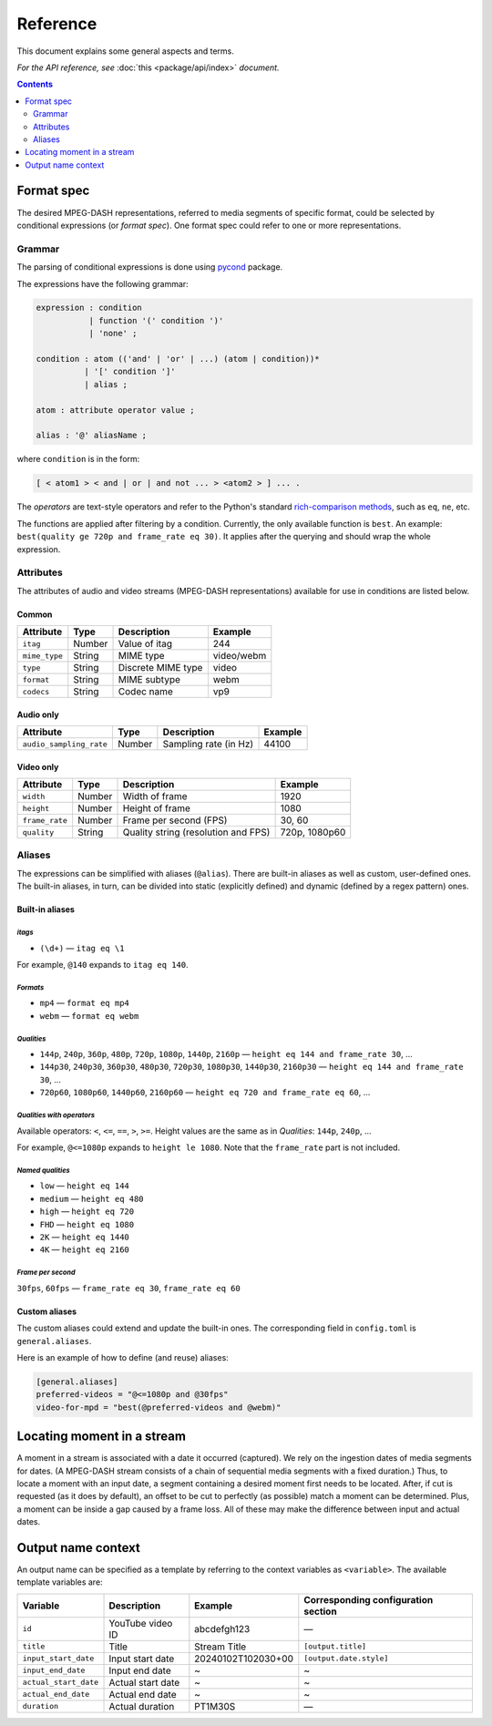 Reference
#########

This document explains some general aspects and terms.

*For the API reference, see* :doc:`this <package/api/index>` *document.*

.. contents:: Contents
   :depth: 2
   :backlinks: top
   :local:

.. _format-spec:

Format spec
***********

The desired MPEG-DASH representations, referred to media segments of specific
format, could be selected by conditional expressions (or *format spec*). One
format spec could refer to one or more representations.

Grammar
=======

The parsing of conditional expressions is done using `pycond`_ package.

.. _pycond: https://github.com/axiros/pycond

The expressions have the following grammar:

.. code:: ANTLR

    expression : condition
               | function '(' condition ')'
	       | 'none' ;

    condition : atom (('and' | 'or' | ...) (atom | condition))*
              | '[' condition ']'
	      | alias ;

    atom : attribute operator value ;

    alias : '@' aliasName ;

where ``condition`` is in the form:

.. code:: text

    [ < atom1 > < and | or | and not ... > <atom2 > ] ... .

The *operators* are text-style operators and refer to the Python's standard
`rich-comparison methods <https://docs.python.org/3/library/operator.html>`_,
such as ``eq``, ``ne``, etc.

The functions are applied after filtering by a condition. Currently, the only
available function is ``best``. An example: ``best(quality ge 720p and
frame_rate eq 30)``.  It applies after the querying and should wrap the whole
expression.

Attributes
==========

The attributes of audio and video streams (MPEG-DASH representations) available
for use in conditions are listed below.

Common
------

.. table::

   +---------------+--------+--------------------+------------+
   | Attribute     | Type   | Description        | Example    |
   +===============+========+====================+============+
   | ``itag``      | Number | Value of itag      | 244        |
   +---------------+--------+--------------------+------------+
   | ``mime_type`` | String | MIME type          | video/webm |
   +---------------+--------+--------------------+------------+
   | ``type``      | String | Discrete MIME type | video      |
   +---------------+--------+--------------------+------------+
   | ``format``    | String | MIME subtype       | webm       |
   +---------------+--------+--------------------+------------+
   | ``codecs``    | String | Codec name         | vp9        |
   +---------------+--------+--------------------+------------+

Audio only
----------

.. table::

   +-------------------------+------------+-----------------------+---------+
   | Attribute               | Type       | Description           | Example |
   +=========================+============+=======================+=========+
   | ``audio_sampling_rate`` | Number     | Sampling rate (in Hz) | 44100   |
   +-------------------------+------------+-----------------------+---------+

Video only
----------

.. table::

   +----------------+--------+-------------------------------------+---------------+
   | Attribute      | Type   | Description                         | Example       |
   +================+========+=====================================+===============+
   | ``width``      | Number | Width of frame                      | 1920          |
   +----------------+--------+-------------------------------------+---------------+
   | ``height``     | Number | Height of frame                     | 1080          |
   +----------------+--------+-------------------------------------+---------------+
   | ``frame_rate`` | Number | Frame per second (FPS)              | 30, 60        |
   +----------------+--------+-------------------------------------+---------------+
   | ``quality``    | String | Quality string (resolution and FPS) | 720p, 1080p60 |
   +----------------+--------+-------------------------------------+---------------+

Aliases
=======

The expressions can be simplified with aliases (``@alias``). There are built-in
aliases as well as custom, user-defined ones. The built-in aliases, in turn, can
be divided into static (explicitly defined) and dynamic (defined by a regex
pattern) ones.


Built-in aliases
----------------

*itags*
^^^^^^^

- ``(\d+)`` — ``itag eq \1``

For example, ``@140`` expands to ``itag eq 140``.

*Formats*
^^^^^^^^^

- ``mp4`` — ``format eq mp4``
- ``webm`` — ``format eq webm``

*Qualities*
^^^^^^^^^^^

- ``144p``, ``240p``, ``360p``, ``480p``, ``720p``, ``1080p``, ``1440p``,
  ``2160p`` — ``height eq 144 and frame_rate 30``, ...
- ``144p30``, ``240p30``, ``360p30``, ``480p30``, ``720p30``, ``1080p30``, ``1440p30``,
  ``2160p30`` — ``height eq 144 and frame_rate 30``, ...
- ``720p60``, ``1080p60``, ``1440p60``, ``2160p60`` —
  ``height eq 720 and frame_rate eq 60``, ...

*Qualities with operators*
^^^^^^^^^^^^^^^^^^^^^^^^^^

Available operators: ``<``, ``<=``, ``==``, ``>``, ``>=``. Height values are the
same as in `Qualities`\: ``144p``, ``240p``, ...

For example, ``@<=1080p`` expands to ``height le 1080``. Note that the
``frame_rate`` part is not included.

*Named qualities*
^^^^^^^^^^^^^^^^^

- ``low`` — ``height eq 144``
- ``medium`` — ``height eq 480``
- ``high`` — ``height eq 720``
- ``FHD`` — ``height eq 1080``
- ``2K`` — ``height eq 1440``
- ``4K`` — ``height eq 2160``

*Frame per second*
^^^^^^^^^^^^^^^^^^

``30fps``, ``60fps`` — ``frame_rate eq 30``, ``frame_rate eq 60``

Custom aliases
--------------

The custom aliases could extend and update the built-in ones. The corresponding
field in ``config.toml`` is ``general.aliases``.

Here is an example of how to define (and reuse) aliases:

.. code:: TOML

	  [general.aliases]
	  preferred-videos = "@<=1080p and @30fps"
          video-for-mpd = "best(@preferred-videos and @webm)"

Locating moment in a stream
***************************

A moment in a stream is associated with a date it occurred (captured). We rely
on the ingestion dates of media segments for dates. (A MPEG-DASH stream consists
of a chain of sequential media segments with a fixed duration.) Thus, to locate a
moment with an input date, a segment containing a desired moment first needs to
be located. After, if cut is requested (as it does by default), an offset to be
cut to perfectly (as possible) match a moment can be determined. Plus, a moment
can be inside a gap caused by a frame loss. All of these may make the difference
between input and actual dates.

Output name context
*******************

An output name can be specified as a template by referring to the context
variables as ``<variable>``. The available template variables are:

.. table::

   +-----------------------+---------------------+--------------------+-----------------------------+
   | Variable              | Description         | Example            | Corresponding configuration |
   |                       |                     |                    | section                     |
   +=======================+=====================+====================+=============================+
   | ``id``                | YouTube video ID    | abcdefgh123        | —                           |
   +-----------------------+---------------------+--------------------+-----------------------------+
   | ``title``             | Title               | Stream Title       | ``[output.title]``          |
   +-----------------------+---------------------+--------------------+-----------------------------+
   | ``input_start_date``  | Input start date    | 20240102T102030+00 | ``[output.date.style]``     |
   +-----------------------+---------------------+--------------------+-----------------------------+
   | ``input_end_date``    | Input end date      | ~                  | ~                           |
   +-----------------------+---------------------+--------------------+-----------------------------+
   | ``actual_start_date`` | Actual start date   | ~                  | ~                           |
   +-----------------------+---------------------+--------------------+-----------------------------+
   | ``actual_end_date``   | Actual end date     | ~                  | ~                           |
   +-----------------------+---------------------+--------------------+-----------------------------+
   | ``duration``          | Actual duration     | PT1M30S            | —                           |
   +-----------------------+---------------------+--------------------+-----------------------------+
